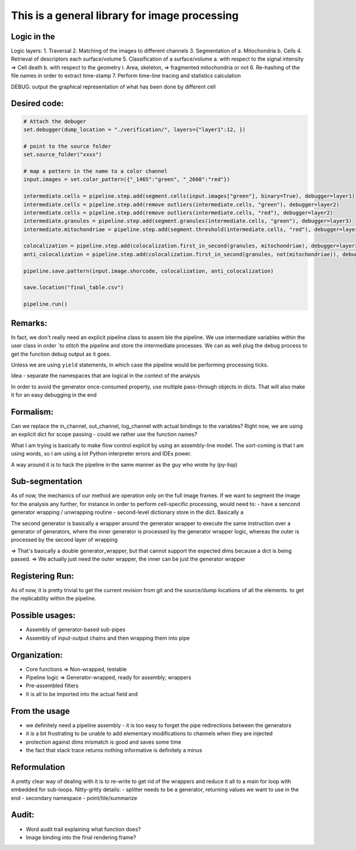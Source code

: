 This is a general library for image processing
==============================================

Logic in the
------------

Logic layers: 1. Traversal 2. Matching of the images to different
channels 3. Segmentation of a. Mitochondria b. Cells 4. Retrieval of
descriptors each surface/volume 5. Classification of a surface/volume a.
with respect to the signal intensity => Cell death b. with respect to
the geometry i. Area, skeleton, => fragmented mitochondria or not 6.
Re-hashing of the file names in order to extract time-stamp 7. Perform
time-line tracing and statistics calculation

DEBUG: output the graphical representation of what has been done by
different cell

Desired code:
-------------

.. code:: python

    # Attach the debuger
    set.debugger(dump_location = "./verification/", layers={"layer1":12, })

    # point to the source folder 
    set.source_folder("xxxx")

    # map a pattern in the name to a color channel
    input.images = set.color_pattern({"_1465":"green", "_2660":"red"})

    intermediate.cells = pipeline.step.add(segment.cells(input.images["green"], binary=True), debugger=layer1)
    intermediate.cells = pipeline.step.add(remove outliers(intermediate.cells, "green"), debugger=layer2)
    intermediate.cells = pipeline.step.add(remove outliers(intermediate.cells, "red"), debugger=layer2)
    intermediate.granules = pipeline.step.add(segment.granules(intermediate.cells, "green"), debugger=layer3)
    intermediate.mitochondriae = pipeline.step.add(segment.threshold(intermediate.cells, "red"), debugger=layer3)

    colocalization = pipeline.step.add(colocalization.first_in_second(granules, mitochondriae), debugger=layer3)
    anti_colocalization = pipeline.step.add(colocalization.first_in_second(granules, not(mitochondriae)), debugger=layer3)

    pipeline.save.pattern(input.image.shorcode, colocalization, anti_colocalization)

    save.location("final_table.csv")

    pipeline.run()

Remarks:
--------

In fact, we don't really need an explicit pipeline class to assem ble
the pipeline. We use intermediate variables within the user class in
order \`to stitch the pipeline and store the intermediate processes. We
can as well plug the debug process to get the function debug output as
it goes.

Unless we are using ``yield`` statements, in which case the pipeline
would be performing processing ticks.

Idea - separate the namespaces that are logical in the context of the
analysis

In order to avoid the generator once-consumed property, use multiple
pass-through objects in dicts. That will also make it for an easy
debugging in the end

Formalism:
----------

Can we replace the in\_channel, out\_channel, log\_channel with actual
bindings to the variables? Right now, we are using an explicit dict for
scope passing - could we rather use the function names?

What I am trying is basically to make flow control explicit by using an
assembly-line model. The sort-coming is that I am using words, so I am
using a lot Python interpreter errors and IDEs power.

A way around it is to hack the pipeline in the same manner as the guy
who wrote hy (py-lisp)

Sub-segmentation
----------------

As of now, the mechanics of our method are operation only on the full
image frames. If we want to segment the image for the analysis any
further, for instance in order to perform cell-specific processing,
would need to: - have a sencond generator wrapping / unwrapping routine
- second-level dictionary store in the dict. Basically a

The second generator is basically a wrapper around the generator wrapper
to execute the same instruction over a generator of generators, where
the inner generator is processed by the generator wrapper logic, whereas
the outer is processed by the second layer of wrapping

=> That's basically a double generator\_wrapper, but that cannot support
the expected dims because a dict is being passed. => We actually just
need the outer wrapper, the inner can be just the generator wrapper

Registering Run:
----------------

As of now, it is pretty trivial to get the current revision from git and
the source/dump locations of all the elements. to get the replicability
within the pipeline.

Possible usages:
----------------

-  Assembly of generator-based sub-pipes
-  Assembly of input-output chains and then wrapping them into pipe

Organization:
-------------

-  Core functions => Non-wrapped, testable
-  Pipeline logic => Generator-wrapped, ready for assembly; wrappers
-  Pre-assembled filters
-  It is all to be imported into the actual field and

From the usage
--------------

-  we definitely need a pipeline assembly - it is too easy to forget the
   pipe redirections between the generators
-  it is a bit frustrating to be unable to add elementary modifications
   to channels when they are injected
-  protection against dims mismatch is good and saves some time
-  the fact that stack trace returns nothing informative is definitely a
   minus

Reformulation
-------------

A pretty clear way of dealing with it is to re-write to get rid of the
wrappers and reduce it all to a main for loop with embedded for
sub-loops. Nitty-gritty details: - splitter needs to be a generator,
returning values we want to use in the end - secondary namespace -
point/tile/summarize

Audit:
------

-  Word audit trail explaining what function does?
-  Image binding into the final rendering frame?
